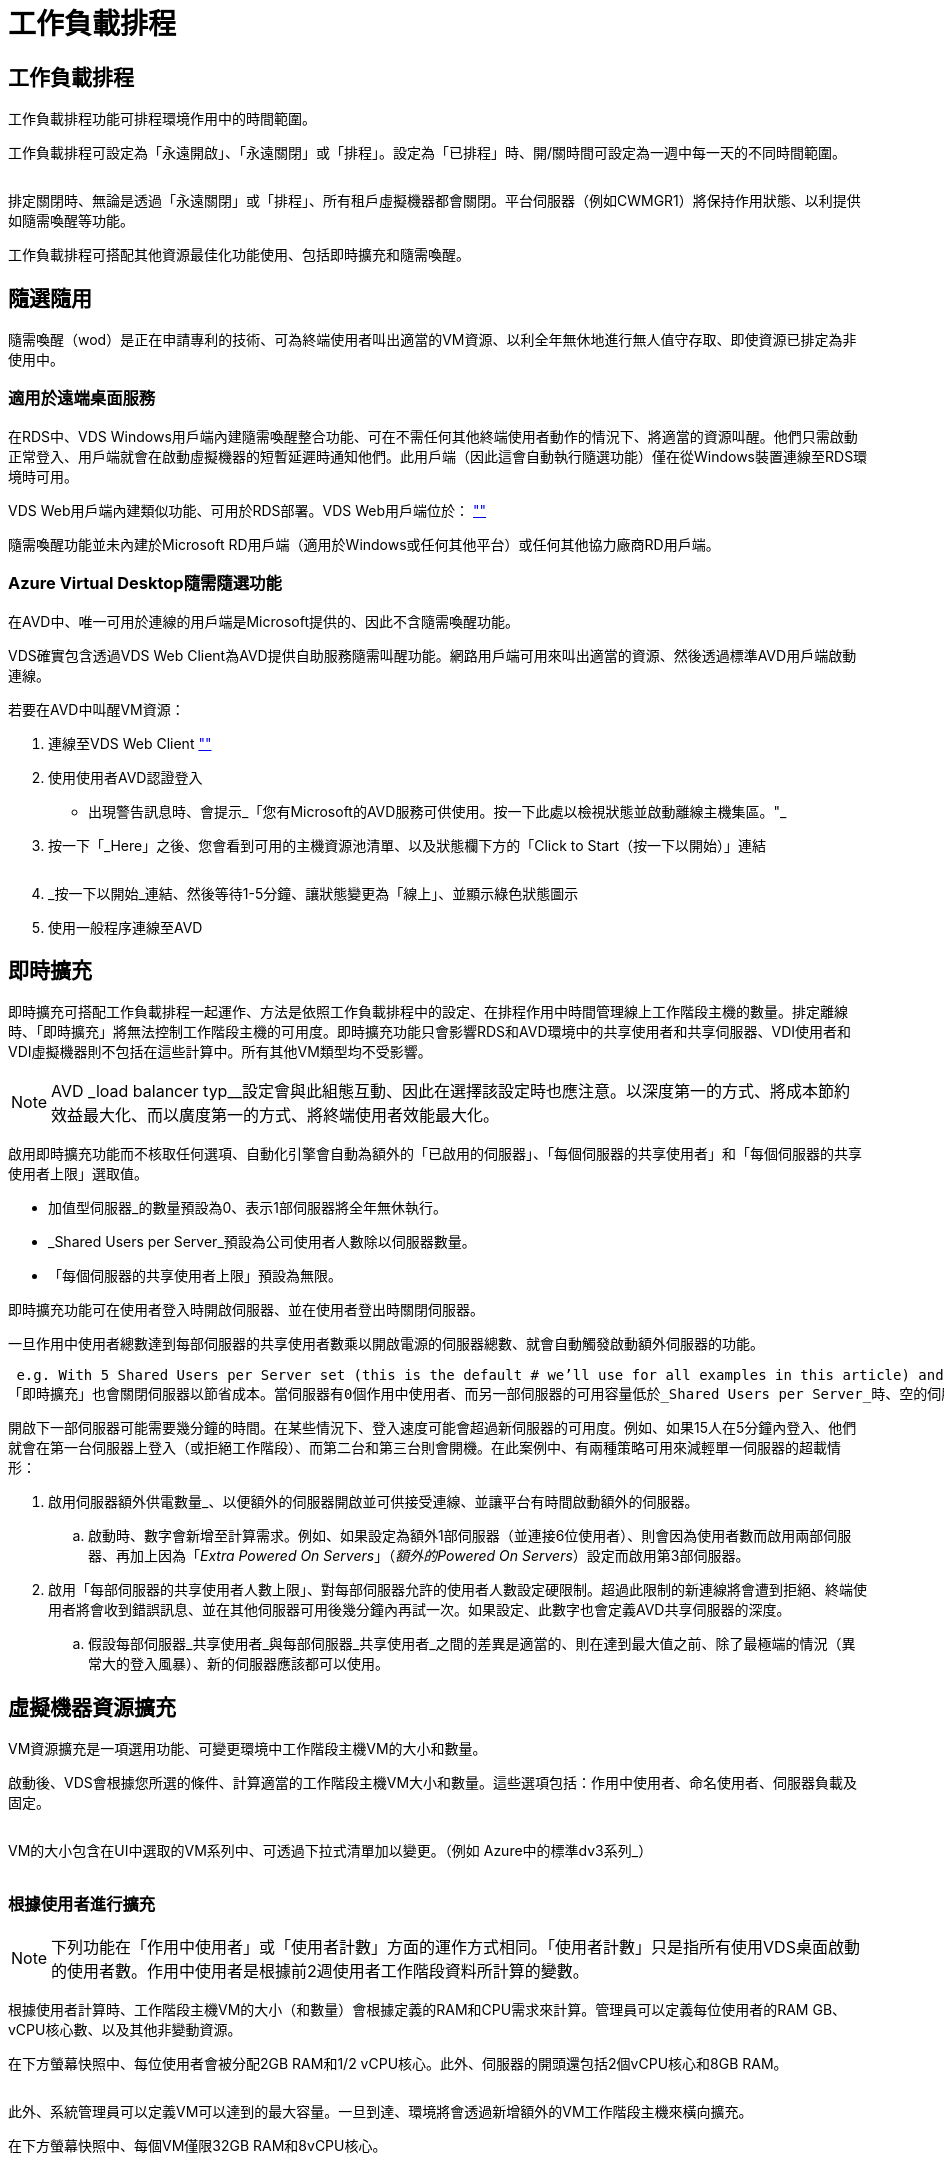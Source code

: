 = 工作負載排程
:allow-uri-read: 




== 工作負載排程

工作負載排程功能可排程環境作用中的時間範圍。

工作負載排程可設定為「永遠開啟」、「永遠關閉」或「排程」。設定為「已排程」時、開/關時間可設定為一週中每一天的不同時間範圍。

image:Workload_schedule1.png[""]

排定關閉時、無論是透過「永遠關閉」或「排程」、所有租戶虛擬機器都會關閉。平台伺服器（例如CWMGR1）將保持作用狀態、以利提供如隨需喚醒等功能。

工作負載排程可搭配其他資源最佳化功能使用、包括即時擴充和隨需喚醒。



== 隨選隨用

隨需喚醒（wod）是正在申請專利的技術、可為終端使用者叫出適當的VM資源、以利全年無休地進行無人值守存取、即使資源已排定為非使用中。



=== 適用於遠端桌面服務

在RDS中、VDS Windows用戶端內建隨需喚醒整合功能、可在不需任何其他終端使用者動作的情況下、將適當的資源叫醒。他們只需啟動正常登入、用戶端就會在啟動虛擬機器的短暫延遲時通知他們。此用戶端（因此這會自動執行隨選功能）僅在從Windows裝置連線至RDS環境時可用。

VDS Web用戶端內建類似功能、可用於RDS部署。VDS Web用戶端位於： link:https://login.cloudworkspace.com[""]

隨需喚醒功能並未內建於Microsoft RD用戶端（適用於Windows或任何其他平台）或任何其他協力廠商RD用戶端。



=== Azure Virtual Desktop隨需隨選功能

在AVD中、唯一可用於連線的用戶端是Microsoft提供的、因此不含隨需喚醒功能。

VDS確實包含透過VDS Web Client為AVD提供自助服務隨需叫醒功能。網路用戶端可用來叫出適當的資源、然後透過標準AVD用戶端啟動連線。

.若要在AVD中叫醒VM資源：
. 連線至VDS Web Client link:https://login.cloudworkspace.com[""]
. 使用使用者AVD認證登入
+
** 出現警告訊息時、會提示_「您有Microsoft的AVD服務可供使用。按一下此處以檢視狀態並啟動離線主機集區。"_


. 按一下「_Here」之後、您會看到可用的主機資源池清單、以及狀態欄下方的「Click to Start（按一下以開始）」連結
+
image:Wake_on_Demand_h5_1.png[""]

. _按一下以開始_連結、然後等待1-5分鐘、讓狀態變更為「線上」、並顯示綠色狀態圖示
. 使用一般程序連線至AVD




== 即時擴充

即時擴充可搭配工作負載排程一起運作、方法是依照工作負載排程中的設定、在排程作用中時間管理線上工作階段主機的數量。排定離線時、「即時擴充」將無法控制工作階段主機的可用度。即時擴充功能只會影響RDS和AVD環境中的共享使用者和共享伺服器、VDI使用者和VDI虛擬機器則不包括在這些計算中。所有其他VM類型均不受影響。


NOTE: AVD _load balancer typ__設定會與此組態互動、因此在選擇該設定時也應注意。以深度第一的方式、將成本節約效益最大化、而以廣度第一的方式、將終端使用者效能最大化。

啟用即時擴充功能而不核取任何選項、自動化引擎會自動為額外的「已啟用的伺服器」、「每個伺服器的共享使用者」和「每個伺服器的共享使用者上限」選取值。

* 加值型伺服器_的數量預設為0、表示1部伺服器將全年無休執行。
* _Shared Users per Server_預設為公司使用者人數除以伺服器數量。
* 「每個伺服器的共享使用者上限」預設為無限。


即時擴充功能可在使用者登入時開啟伺服器、並在使用者登出時關閉伺服器。

一旦作用中使用者總數達到每部伺服器的共享使用者數乘以開啟電源的伺服器總數、就會自動觸發啟動額外伺服器的功能。

 e.g. With 5 Shared Users per Server set (this is the default # we’ll use for all examples in this article) and 2 servers running, a 3rd server won’t be powered up until server 1 & 2 both have 5 or more active users. Until that 3rd server is available, new connections will be load balanced all available servers. In RDS and AVD Breadth mode, Load balancing sends users to the server with the fewest active users (like water flowing to the lowest point). In AVD Depth mode, Load balancing sends users to servers in a sequential order, incrementing when the Max Shared Users number is reached.
「即時擴充」也會關閉伺服器以節省成本。當伺服器有0個作用中使用者、而另一部伺服器的可用容量低於_Shared Users per Server_時、空的伺服器將會關機。

開啟下一部伺服器可能需要幾分鐘的時間。在某些情況下、登入速度可能會超過新伺服器的可用度。例如、如果15人在5分鐘內登入、他們就會在第一台伺服器上登入（或拒絕工作階段）、而第二台和第三台則會開機。在此案例中、有兩種策略可用來減輕單一伺服器的超載情形：

. 啟用伺服器額外供電數量_、以便額外的伺服器開啟並可供接受連線、並讓平台有時間啟動額外的伺服器。
+
.. 啟動時、數字會新增至計算需求。例如、如果設定為額外1部伺服器（並連接6位使用者）、則會因為使用者數而啟用兩部伺服器、再加上因為「_Extra Powered On Servers_」（_額外的Powered On Servers_）設定而啟用第3部伺服器。


. 啟用「每部伺服器的共享使用者人數上限」、對每部伺服器允許的使用者人數設定硬限制。超過此限制的新連線將會遭到拒絕、終端使用者將會收到錯誤訊息、並在其他伺服器可用後幾分鐘內再試一次。如果設定、此數字也會定義AVD共享伺服器的深度。
+
.. 假設每部伺服器_共享使用者_與每部伺服器_共享使用者_之間的差異是適當的、則在達到最大值之前、除了最極端的情況（異常大的登入風暴）、新的伺服器應該都可以使用。






== 虛擬機器資源擴充

VM資源擴充是一項選用功能、可變更環境中工作階段主機VM的大小和數量。

啟動後、VDS會根據您所選的條件、計算適當的工作階段主機VM大小和數量。這些選項包括：作用中使用者、命名使用者、伺服器負載及固定。

image:VMResource2.png[""]

VM的大小包含在UI中選取的VM系列中、可透過下拉式清單加以變更。（例如 Azure中的標準dv3系列_）

image:VMResource1.png[""]



=== 根據使用者進行擴充


NOTE: 下列功能在「作用中使用者」或「使用者計數」方面的運作方式相同。「使用者計數」只是指所有使用VDS桌面啟動的使用者數。作用中使用者是根據前2週使用者工作階段資料所計算的變數。

根據使用者計算時、工作階段主機VM的大小（和數量）會根據定義的RAM和CPU需求來計算。管理員可以定義每位使用者的RAM GB、vCPU核心數、以及其他非變動資源。

在下方螢幕快照中、每位使用者會被分配2GB RAM和1/2 vCPU核心。此外、伺服器的開頭還包括2個vCPU核心和8GB RAM。

image:VMResource3.png[""]

此外、系統管理員可以定義VM可以達到的最大容量。一旦到達、環境將會透過新增額外的VM工作階段主機來橫向擴充。

在下方螢幕快照中、每個VM僅限32GB RAM和8vCPU核心。

image:VMResource4.png[""]

在定義所有這些變數之後、VDS可以計算適當的工作階段主機VM大小和數量、大幅簡化維護適當資源配置的程序、即使使用者已新增和移除也沒問題。



=== 根據伺服器負載進行擴充

根據伺服器負載進行計算時、工作階段主機VM的大小（和數量）會根據VDS在前2週期間觀察到的平均CPU / RAM使用率來計算。

當超過最大臨界值時、VDS會增加大小或增加數量、使平均使用量回到範圍內。

就像使用者型擴充一樣、也可以定義VM系列和最大VM大小。

image:VMResource6.png[""]



== 其他作用中資源

工作負載排程無法控制平台伺服器（例如：CWMGR1）、因為它們是觸發「隨需喚醒」功能及協助其他平台工作所需的伺服器、因此應全年無休執行以進行正常環境作業。

停用整個環境可實現額外的儲存、但僅建議用於非正式作業環境。這是可在VDS的「部署」區段中執行的手動動作。若要將環境恢復為正常狀態、也需要在同一頁面上手動執行步驟。

image:Stop_Deployment.png[""]
image:Start_deployment.png[""]
